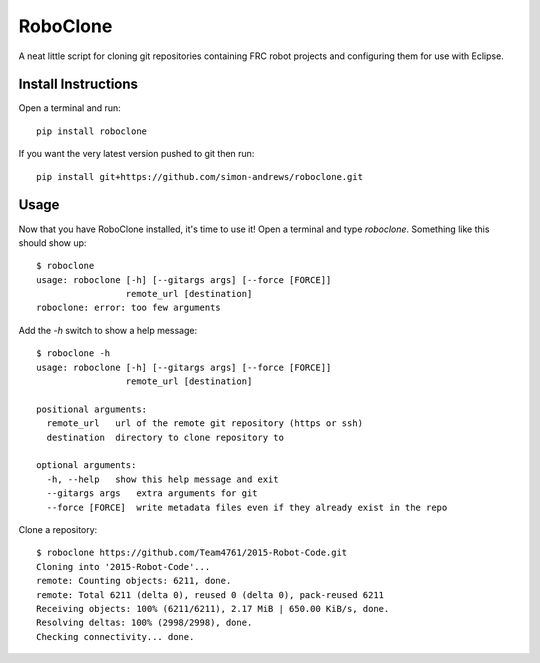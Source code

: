 RoboClone |buildstatus| |pypiversion|
=========================================================================================================================================
A neat little script for cloning git repositories containing FRC robot projects
and configuring them for use with Eclipse.

Install Instructions
--------------------
Open a terminal and run::

   pip install roboclone

If you want the very latest version pushed to git then run::

   pip install git+https://github.com/simon-andrews/roboclone.git

Usage
-----
Now that you have RoboClone installed, it's time to use it! Open a terminal and type `roboclone`. Something like this
should show up::

   $ roboclone
   usage: roboclone [-h] [--gitargs args] [--force [FORCE]]
                    remote_url [destination]
   roboclone: error: too few arguments


Add the `-h` switch to show a help message::

   $ roboclone -h
   usage: roboclone [-h] [--gitargs args] [--force [FORCE]]
                    remote_url [destination]
   
   positional arguments:
     remote_url   url of the remote git repository (https or ssh)
     destination  directory to clone repository to

   optional arguments:
     -h, --help   show this help message and exit
     --gitargs args   extra arguments for git
     --force [FORCE]  write metadata files even if they already exist in the repo


Clone a repository::

   $ roboclone https://github.com/Team4761/2015-Robot-Code.git
   Cloning into '2015-Robot-Code'...
   remote: Counting objects: 6211, done.
   remote: Total 6211 (delta 0), reused 0 (delta 0), pack-reused 6211
   Receiving objects: 100% (6211/6211), 2.17 MiB | 650.00 KiB/s, done.
   Resolving deltas: 100% (2998/2998), done.
   Checking connectivity... done.

.. |buildstatus| image:: https://img.shields.io/travis/simon-andrews/roboclone.svg
    :target: https://travis-ci.org/simon-andrews/roboclone

.. |pypiversion| image:: https://img.shields.io/pypi/v/roboclone.svg
    :target: https://pypi.python.org/pypi/roboclone/
